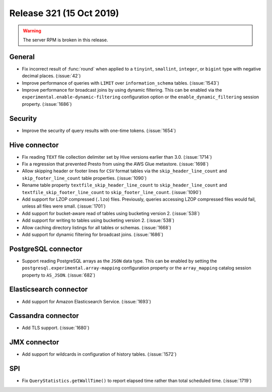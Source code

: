 =========================
Release 321 (15 Oct 2019)
=========================

.. warning:: The server RPM is broken in this release.

General
-------

* Fix incorrect result of :func:`round` when applied to a ``tinyint``, ``smallint``,
  ``integer``, or ``bigint`` type with negative decimal places. (:issue:`42`)
* Improve performance of queries with ``LIMIT`` over ``information_schema`` tables. (:issue:`1543`)
* Improve performance for broadcast joins by using dynamic filtering. This can be enabled
  via the ``experimental.enable-dynamic-filtering`` configuration option or the
  ``enable_dynamic_filtering`` session property. (:issue:`1686`)

Security
--------

* Improve the security of query results with one-time tokens. (:issue:`1654`)

Hive connector
--------------

* Fix reading ``TEXT`` file collection delimiter set by Hive versions earlier
  than 3.0. (:issue:`1714`)
* Fix a regression that prevented Presto from using the AWS Glue metastore. (:issue:`1698`)
* Allow skipping header or footer lines for ``CSV`` format tables via the
  ``skip_header_line_count`` and ``skip_footer_line_count`` table properties. (:issue:`1090`)
* Rename table property ``textfile_skip_header_line_count`` to ``skip_header_line_count``
  and ``textfile_skip_footer_line_count`` to ``skip_footer_line_count``. (:issue:`1090`)
* Add support for LZOP compressed (``.lzo``) files. Previously, queries accessing LZOP compressed
  files would fail, unless all files were small. (:issue:`1701`)
* Add support for bucket-aware read of tables using bucketing version 2. (:issue:`538`)
* Add support for writing to tables using bucketing version 2. (:issue:`538`)
* Allow caching directory listings for all tables or schemas. (:issue:`1668`)
* Add support for dynamic filtering for broadcast joins. (:issue:`1686`)

PostgreSQL connector
--------------------

* Support reading PostgreSQL arrays as the ``JSON`` data type. This can be enabled by
  setting the ``postgresql.experimental.array-mapping`` configuration property or the
  ``array_mapping`` catalog session property to ``AS_JSON``. (:issue:`682`)

Elasticsearch connector
-----------------------

* Add support for Amazon Elasticsearch Service. (:issue:`1693`)

Cassandra connector
-------------------

* Add TLS support. (:issue:`1680`)

JMX connector
-------------

* Add support for wildcards in configuration of history tables. (:issue:`1572`)

SPI
---

* Fix ``QueryStatistics.getWallTime()`` to report elapsed time rather than total
  scheduled time. (:issue:`1719`)
